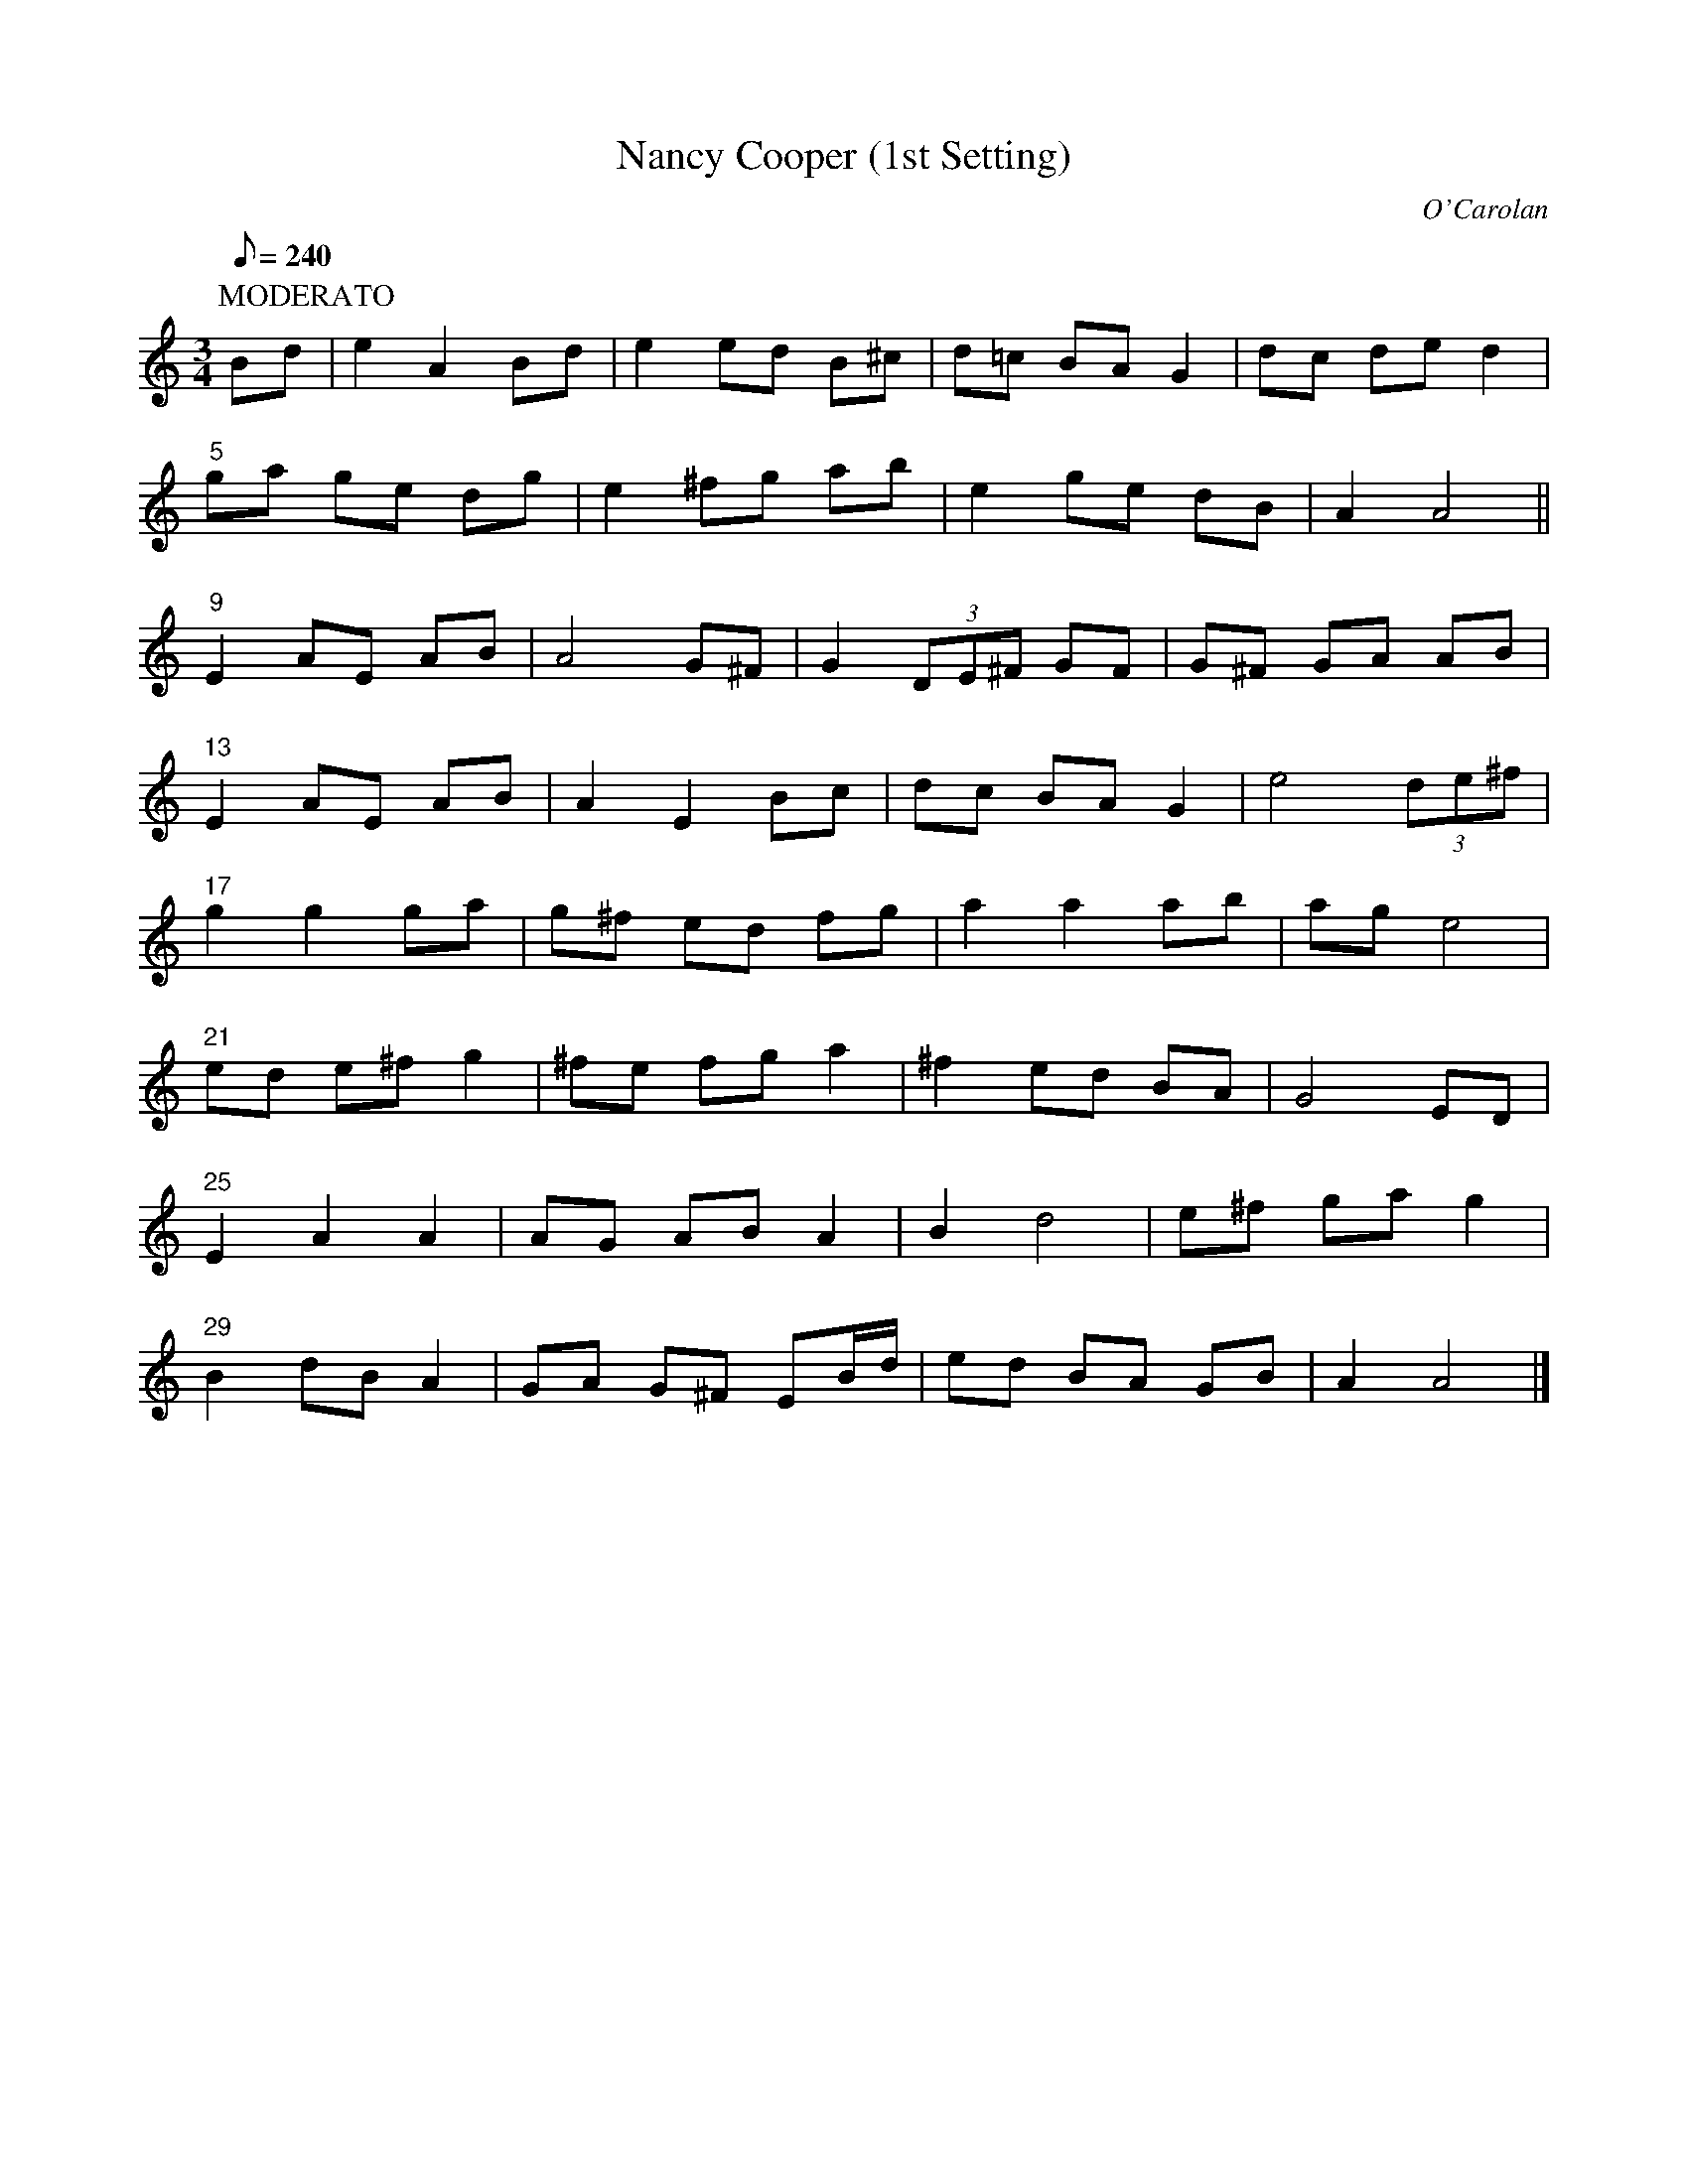 X: 1
T:Nancy Cooper (1st Setting) % cwto<bb
C:O'Carolan
B:CWTO.016
F:082nancy_c_1
Z:Gilb/Brennan/Black
M:3/4
A:CAR:3/4
R:waltz
Q:240
L:1/8
K:Am
P:MODERATO
Bd|e2 A2 Bd|e2 ed B^c|d=c BA G2|dc de d2|
"5"ga ge dg|e2 ^fg ab|e2 ge dB|A2 A4||
"9"E2 AE AB|A4 G^F|G2 (3DE^F GF|G^F GA AB|
"13"E2 AE AB|A2 E2 Bc|dc BA G2|e4 (3de^f|
"17"g2 g2 ga|g^f ed fg|a2 a2 ab|ag e4|
"21"ed e^f g2|^fe fg a2|^f2 ed BA|G4 ED|
"25"E2 A2 A2|AG AB A2|B2 d4|e^f ga g2|
"29"B2 dB A2|GA G^F EB/d/|ed BA GB|A2 A4|]
